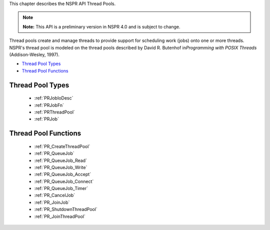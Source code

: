 This chapter describes the NSPR API Thread Pools.

.. note::

   **Note:** This API is a preliminary version in NSPR 4.0 and is
   subject to change.

Thread pools create and manage threads to provide support for scheduling
work (jobs) onto one or more threads. NSPR's thread pool is modeled on
the thread pools described by David R. Butenhof in\ *Programming with
POSIX Threads* (Addison-Wesley, 1997).

-  `Thread Pool Types <#Thread_Pool_Types>`__
-  `Thread Pool Functions <#Thread_Pool_Functions>`__

.. _Thread_Pool_Types:

Thread Pool Types
-----------------

 - :ref:`PRJobIoDesc`
 - :ref:`PRJobFn`
 - :ref:`PRThreadPool`
 - :ref:`PRJob`

.. _Thread_Pool_Functions:

Thread Pool Functions
---------------------

 - :ref:`PR_CreateThreadPool`
 - :ref:`PR_QueueJob`
 - :ref:`PR_QueueJob_Read`
 - :ref:`PR_QueueJob_Write`
 - :ref:`PR_QueueJob_Accept`
 - :ref:`PR_QueueJob_Connect`
 - :ref:`PR_QueueJob_Timer`
 - :ref:`PR_CancelJob`
 - :ref:`PR_JoinJob`
 - :ref:`PR_ShutdownThreadPool`
 - :ref:`PR_JoinThreadPool`
